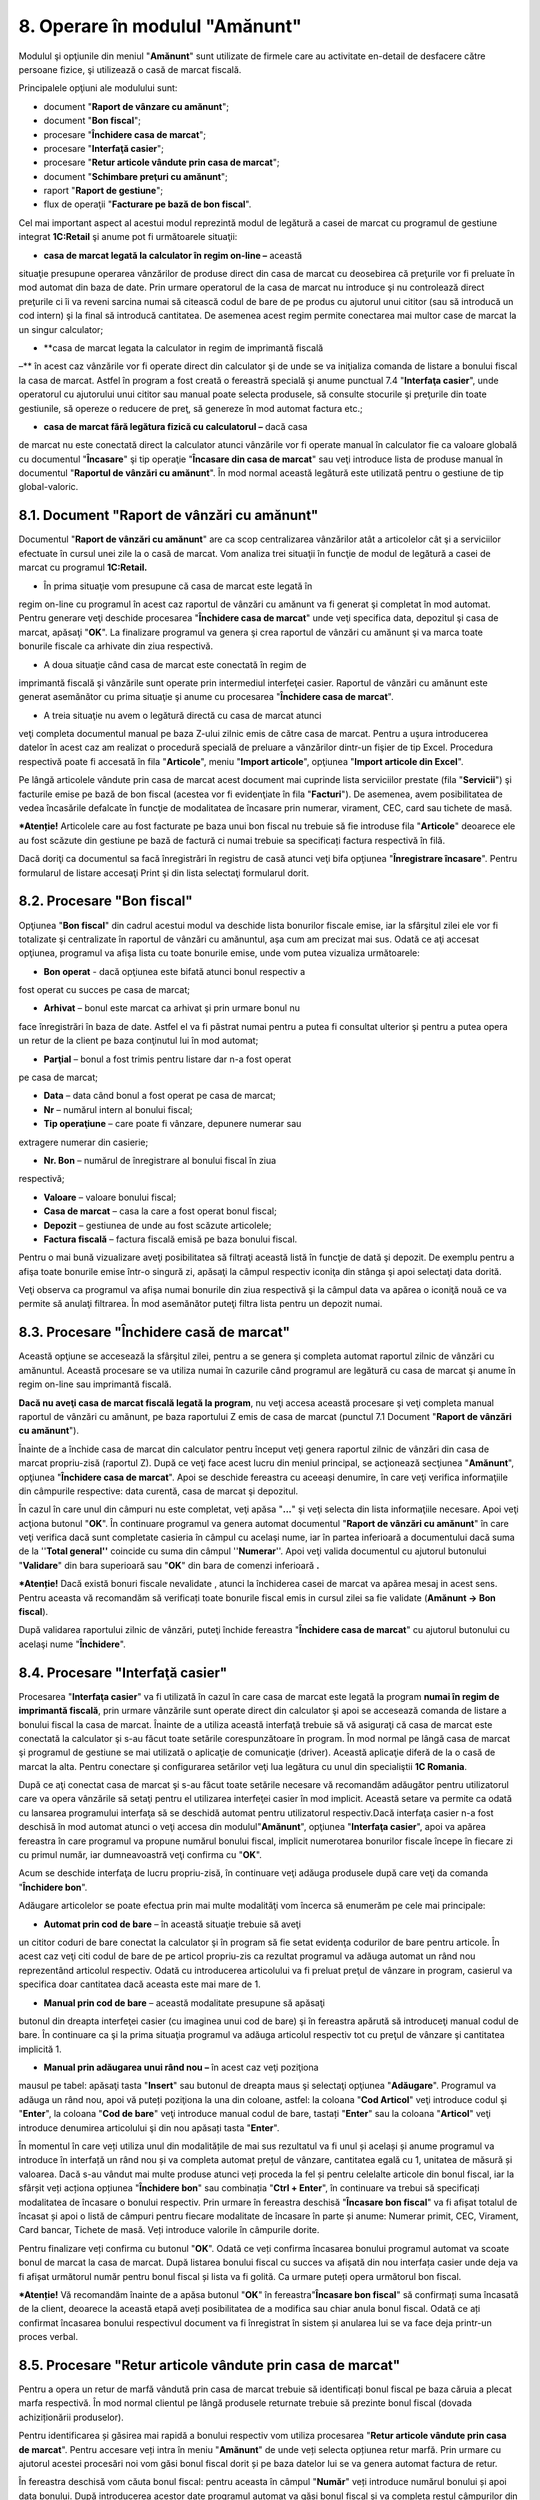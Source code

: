 8. Operare în modulul "Amănunt"
===============================

Modulul şi opţiunile din meniul "**Amănunt**" sunt utilizate de firmele
care au activitate en-detail de desfacere către persoane fizice, şi
utilizează o casă de marcat fiscală.

Principalele opţiuni ale modulului sunt:

-  document "**Raport de vânzare cu amănunt**";

-  document "**Bon fiscal**";

-  procesare "**Închidere casa de marcat**";

-  procesare "**Interfaţă casier**";

-  procesare "**Retur articole vândute prin casa de marcat**";

-  document "**Schimbare preţuri cu amănunt**";

-  raport "**Raport de gestiune**";

-  flux de operaţii "**Facturare pe bază de bon fiscal**".

Cel mai important aspect al acestui modul reprezintă modul de legătură a
casei de marcat cu programul de gestiune integrat **1C:Retail** şi anume
pot fi următoarele situaţii:

-  **casa de marcat legată la calculator în regim on-line –** această
situaţie presupune operarea vânzărilor de produse direct din casa de
marcat cu deosebirea că preţurile vor fi preluate în mod automat din
baza de date. Prin urmare operatorul de la casa de marcat nu
introduce şi nu controlează direct preţurile ci îi va reveni sarcina
numai să citească codul de bare de pe produs cu ajutorul unui cititor
(sau să introducă un cod intern) şi la final să introducă cantitatea.
De asemenea acest regim permite conectarea mai multor case de marcat
la un singur calculator;

-  **casa de marcat legata la calculator in regim de imprimantă fiscală
–** în acest caz vânzările vor fi operate direct din calculator şi de
unde se va iniţializa comanda de listare a bonului fiscal la casa de
marcat. Astfel în program a fost creată o fereastră specială şi anume
punctual 7.4 "**Interfaţa casier**", unde operatorul cu ajutorului
unui cititor sau manual poate selecta produsele, să consulte
stocurile şi preţurile din toate gestiunile, să opereze o reducere de
preţ, să genereze în mod automat factura etc.;

-  **casa de marcat fără legătura fizică cu calculatorul –** dacă casa
de marcat nu este conectată direct la calculator atunci vânzările vor
fi operate manual în calculator fie ca valoare globală cu documentul
"**Încasare**" şi tip operaţie "**Încasare din casa de marcat**" sau
veţi introduce lista de produse manual în documentul "**Raportul de
vânzări cu amănunt**". În mod normal această legătură este utilizată
pentru o gestiune de tip global-valoric.

**8.1. Document "Raport de vânzări cu amănunt**"
------------------------------------------------

Documentul "**Raport de vânzări cu amănunt**" are ca scop centralizarea
vânzărilor atât a articolelor cât şi a serviciilor efectuate în cursul
unei zile la o casă de marcat. Vom analiza trei situaţii în funcţie de
modul de legătură a casei de marcat cu programul **1C:Retail.**

-  În prima situaţie vom presupune că casa de marcat este legată în
regim on-line cu programul în acest caz raportul de vânzări cu
amănunt va fi generat şi completat în mod automat. Pentru generare
veţi deschide procesarea "**Închidere casa de marcat**" unde veţi
specifica data, depozitul şi casa de marcat, apăsaţi "**OK**". La
finalizare programul va genera şi crea raportul de vânzări cu amănunt
şi va marca toate bonurile fiscale ca arhivate din ziua respectivă.

-  A doua situaţie când casa de marcat este conectată în regim de
imprimantă fiscală şi vânzările sunt operate prin intermediul
interfeţei casier. Raportul de vânzări cu amănunt este generat
asemănător cu prima situaţie şi anume cu procesarea "**Închidere casa
de marcat**".

-  A treia situaţie nu avem o legătură directă cu casa de marcat atunci
veţi completa documentul manual pe baza Z-ului zilnic emis de către
casa de marcat. Pentru a uşura introducerea datelor în acest caz am
realizat o procedură specială de preluare a vânzărilor dintr-un
fişier de tip Excel. Procedura respectivă poate fi accesată în fila
"**Articole**", meniu "**Import articole**", opţiunea "**Import
articole din Excel**".

|image94|

Pe lângă articolele vândute prin casa de marcat acest document mai
cuprinde lista serviciilor prestate (fila "**Servicii**") şi facturile
emise pe bază de bon fiscal (acestea vor fi evidenţiate în fila
"**Facturi**"). De asemenea, avem posibilitatea de vedea încasările
defalcate în funcţie de modalitatea de încasare prin numerar, virament,
CEC, card sau tichete de masă.

***Atenție!** Articolele care au fost facturate pe baza unui bon fiscal
nu trebuie să fie introduse fila "**Articole**" deoarece ele au fost
scăzute din gestiune pe bază de factură ci numai trebuie sa specificați
factura respectivă în filă.

Dacă doriţi ca documentul sa facă înregistrări în registru de casă
atunci veţi bifa opţiunea "**Înregistrare încasare**". Pentru formularul
de listare accesaţi Print şi din lista selectaţi formularul dorit.

8.2. Procesare "Bon fiscal"
---------------------------

Opţiunea "**Bon fiscal**" din cadrul acestui modul va deschide lista
bonurilor fiscale emise, iar la sfârşitul zilei ele vor fi
totalizate şi centralizate în raportul de vânzări cu amănuntul, aşa
cum am precizat mai sus. Odată ce aţi accesat opţiunea, programul va
afişa lista cu toate bonurile emise, unde vom putea vizualiza
următoarele:

-  **Bon operat** - dacă opţiunea este bifată atunci bonul respectiv a
fost operat cu succes pe casa de marcat;

-  **Arhivat** – bonul este marcat ca arhivat şi prin urmare bonul nu
face înregistrări în baza de date. Astfel el va fi păstrat numai
pentru a putea fi consultat ulterior şi pentru a putea opera un retur
de la client pe baza conţinutul lui în mod automat;

-  **Parţial** – bonul a fost trimis pentru listare dar n-a fost operat
pe casa de marcat;

-  **Data** – data când bonul a fost operat pe casa de marcat;

-  **Nr** – numărul intern al bonului fiscal;

-  **Tip operaţiune** – care poate fi vânzare, depunere numerar sau
extragere numerar din casierie;

-  **Nr. Bon** – numărul de înregistrare al bonului fiscal în ziua
respectivă;

-  **Valoare** – valoare bonului fiscal;

-  **Casa de marcat** – casa la care a fost operat bonul fiscal;

-  **Depozit** – gestiunea de unde au fost scăzute articolele;

-  **Factura fiscală** – factura fiscală emisă pe baza bonului fiscal.

|image95|

Pentru o mai bună vizualizare aveţi posibilitatea să filtraţi
această listă în funcţie de dată şi depozit. De exemplu pentru a
afişa toate bonurile emise într-o singură zi, apăsaţi la câmpul
respectiv iconiţa din stânga şi apoi selectaţi data dorită.

|image96|

Veţi observa ca programul va afişa numai bonurile din ziua respectivă şi
la câmpul data va apărea o iconiţă nouă ce va permite să anulaţi
filtrarea. În mod asemănător puteţi filtra lista pentru un depozit
numai.

8.3. Procesare "Închidere casă de marcat"
-----------------------------------------

Această opţiune se accesează la sfârşitul zilei, pentru a se genera şi
completa automat raportul zilnic de vânzări cu amănuntul. Această
procesare se va utiliza numai în cazurile când programul are legătură cu
casa de marcat şi anume în regim on-line sau imprimantă fiscală.

**Dacă nu aveţi casa de marcat fiscală legată la program**, nu veţi
accesa această procesare şi veţi completa manual raportul de vânzări cu
amănunt, pe baza raportului Z emis de casa de marcat (punctul 7.1
Document "**Raport de vânzări cu amănunt**").

Înainte de a închide casa de marcat din calculator pentru început veţi
genera raportul zilnic de vânzări din casa de marcat propriu-zisă
(raportul Z). După ce veţi face acest lucru din meniul principal, se
acţionează secţiunea "**Amănunt**", opţiunea "**Închidere casa de
marcat**". Apoi se deschide fereastra cu aceeași denumire, în care veţi
verifica informaţiile din câmpurile respective: data curentă, casa de
marcat şi depozitul.

|image97|

În cazul în care unul din câmpuri nu este completat, veţi apăsa
"**...**" şi veţi selecta din lista informaţiile necesare. Apoi veţi
acţiona butonul "**OK**". În continuare programul va genera automat
documentul "**Raport de vânzări cu amănunt**" în care veţi verifica dacă
sunt completate casieria în câmpul cu acelaşi nume, iar în partea
inferioară a documentului dacă suma de la ''**Total general''** coincide
cu suma din câmpul ''**Numerar**''. Apoi veţi valida documentul cu
ajutorul butonului "**Validare**" din bara superioară sau "**OK**" din
bara de comenzi inferioară **.**

***Atenție!** Dacă există bonuri fiscale nevalidate , atunci la
închiderea casei de marcat va apărea mesaj in acest sens. Pentru aceasta
vă recomandăm să verificați toate bonurile fiscal emis in cursul zilei
sa fie validate (**Amănunt → Bon fiscal**).

După validarea raportului zilnic de vânzări, puteţi închide fereastra
"**Închidere casa de marcat**" cu ajutorul butonului cu acelaşi nume
"**Închidere**".

8.4. Procesare "Interfaţă casier"
---------------------------------

Procesarea "**Interfaţa casier**" va fi utilizată în cazul în care casa
de marcat este legată la program **numai în regim de imprimantă
fiscală**, prin urmare vânzările sunt operate direct din calculator şi
apoi se accesează comanda de listare a bonului fiscal la casa de marcat.
Înainte de a utiliza această interfaţă trebuie să vă asiguraţi că casa
de marcat este conectată la calculator şi s-au făcut toate setările
corespunzătoare în program. În mod normal pe lângă casa de marcat şi
programul de gestiune se mai utilizată o aplicaţie de comunicaţie
(driver). Această aplicaţie diferă de la o casă de marcat la alta.
Pentru conectare şi configurarea setărilor veţi lua legătura cu unul din
specialiştii **1C Romania**.

După ce aţi conectat casa de marcat şi s-au făcut toate setările
necesare vă recomandăm adăugător pentru utilizatorul care va opera
vânzările să setaţi pentru el utilizarea interfeţei casier în mod
implicit. Această setare va permite ca odată cu lansarea programului
interfaţa să se deschidă automat pentru utilizatorul respectiv.Dacă
interfaţa casier n-a fost deschisă în mod automat atunci o veţi accesa
din modulul"**Amănunt**", opţiunea "**Interfaţa casier**", apoi va
apărea fereastra în care programul va propune numărul bonului fiscal,
implicit numerotarea bonurilor fiscale începe în fiecare zi cu primul
număr, iar dumneavoastră veţi confirma cu "**OK**".

|image98|

Acum se deschide interfaţa de lucru propriu-zisă, în continuare veţi
adăuga produsele după care veţi da comanda "**Închidere bon**".

|image99|

Adăugare articolelor se poate efectua prin mai multe modalităţi vom
încerca să enumerăm pe cele mai principale:

-  **Automat prin cod de bare** – în această situaţie trebuie să aveţi
un cititor coduri de bare conectat la calculator şi în program să fie
setat evidenţa codurilor de bare pentru articole. În acest caz veţi
citi codul de bare de pe articol propriu-zis ca rezultat programul va
adăuga automat un rând nou reprezentând articolul respectiv. Odată cu
introducerea articolului va fi preluat preţul de vânzare in program,
casierul va specifica doar cantitatea dacă aceasta este mai mare de
1.

-  **Manual prin cod de bare** – această modalitate presupune să apăsaţi
butonul din dreapta interfeţei casier (cu imaginea unui cod de bare)
şi în fereastra apărută să introduceţi manual codul de bare. În
continuare ca şi la prima situaţia programul va adăuga articolul
respectiv tot cu preţul de vânzare şi cantitatea implicită 1.

-  **Manual prin adăugarea unui rând nou –** în acest caz veţi poziţiona
mausul pe tabel: apăsaţi tasta "**Insert**" sau butonul de dreapta
maus şi selectaţi opţiunea "**Adăugare**". Programul va adăuga un
rând nou, apoi vă puteți poziţiona la una din coloane, astfel: la
coloana "**Cod Articol**" veţi introduce codul şi "**Enter**", la
coloana "**Cod de bare**" veţi introduce manual codul de bare,
tastați "**Enter**" sau la coloana "**Articol**" veţi introduce
denumirea articolului şi din nou apăsați tasta "**Enter**".

În momentul în care veți utiliza unul din modalitățile de mai sus
rezultatul va fi unul și același și anume programul va introduce în
interfață un rând nou și va completa automat prețul de vânzare,
cantitatea egală cu 1, unitatea de măsură și valoarea. Dacă s-au
vândut mai multe produse atunci veți proceda la fel și pentru
celelalte articole din bonul fiscal, iar la sfârșit veți acționa
opțiunea "**Închidere bon**" sau combinația "**Ctrl + Enter**", în
continuare va trebui să specificați modalitatea de încasare o
bonului respectiv. Prin urmare în fereastra deschisă "**Încasare bon
fiscal**" va fi afișat totalul de încasat și apoi o listă de câmpuri
pentru fiecare modalitate de încasare în parte și anume: Numerar
primit, CEC, Virament, Card bancar, Tichete de masă. Veți introduce
valorile în câmpurile dorite.

Pentru finalizare veți confirma cu butonul "**OK**". Odată ce veți
confirma încasarea bonului programul automat va scoate bonul de
marcat la casa de marcat. După listarea bonului fiscal cu succes va
afișată din nou interfața casier unde deja va fi afișat următorul
număr pentru bonul fiscal și lista va fi golită. Ca urmare puteți
opera următorul bon fiscal.

|image100|

***Atenție!** Vă recomandăm înainte de a apăsa butonul "**OK**" în
fereastra"**Încasare bon fiscal**" să confirmați suma încasată de la
client, deoarece la această etapă aveți posibilitatea de a modifica sau
chiar anula bonul fiscal. Odată ce ați confirmat încasarea bonului
respectivul document va fi înregistrat în sistem și anularea lui se va
face deja printr-un proces verbal.

8.5. Procesare "Retur articole vândute prin casa de marcat"
-----------------------------------------------------------

Pentru a opera un retur de marfă vândută prin casa de marcat trebuie
să identificați bonul fiscal pe baza căruia a plecat marfa
respectivă. În mod normal clientul pe lângă produsele returnate
trebuie să prezinte bonul fiscal (dovada achiziționării produselor).

Pentru identificarea și găsirea mai rapidă a bonului respectiv vom
utiliza procesarea "**Retur articole vândute prin casa de marcat**".
Pentru accesare veți intra în meniu "**Amănunt**" de unde veți
selecta opțiunea retur marfă. Prin urmare cu ajutorul acestei
procesări noi vom găsi bonul fiscal dorit și pe baza datelor lui se
va genera automat factura de retur.

În fereastra deschisă vom căuta bonul fiscal: pentru aceasta în
câmpul "**Număr**" veți introduce numărul bonului și apoi data
bonului. După introducerea acestor date programul automat va găsi
bonul fiscal și va completa restul câmpurilor din procesare. După
care veți edita lista de articole în așa fel ca tabelul să cuprindă
numai produsele returnate.

|image101|

Deoarece baza returului va constitui generarea unei facturi fiscale
în minus trebuie să completați datele clientului. Odată ce ați
completat și câmpurile privind datele clientului pentru finalizare
veți apăsa "**Creare documente**".

|image102|

Odată ce factura fiscală va fi emisă nu rămâne decât să validați
documentul și să listați factura propriu-zisă.

8.6. Document "Schimbare preţuri articole"
------------------------------------------

Documentul "**Schimbare prețuri cu amănunt**" este foarte important
pentru activitatea de amănunt cu evidență cantitativ-valorică, așa
încât un articol să existe în stoc la un singur preț. **1C:Retail**
face automat această schimbare de preț, atât în momentul
aprovizionării cât și în momentul vânzării. Programul va urmări la
fiecare etapă de operare dacă prețul de vânzare cu amănuntul pentru
un articol a fost modificat și imediat va propune să generați
automat o schimbare de preț. Pe baza documentelor de schimbare
prețuri cu amănunt aveți posibilitatea să listați procesul verbal de
modificare de preț.

8.7. Raport "Raport de gestiune"
--------------------------------

Tot din modulul "**Amănunt**" aveți posibilitatea să generați în mod
automat un "**Raport de gestiune**". Acesta poate fi listat zilnic
sau pe o anumită perioadă pentru fiecare depozit sau gestiune în
parte. Pentru a accesa documentul pe baza căruia a fost întocmit
raportul de gestiune trebuie să faceți dublu click și acesta va fi
afișat, iar dacă se constată o greșeală, atunci aceasta poate fi
corectată, și raportul de gestiune să fie creat din nou.

8.8. Flux de operaţii "Facturare pe bază de bon fiscal"
-------------------------------------------------------

Programul permite pe baza unui bon fiscal emis să generați automat o
factură client. Factura fiscală odată generată va prelua automat toate
produsele din bon și pentru finalizare veți specifica numai datele de
facturare ale clientului. Pentru generarea facturii veți deschide lista
de facturi din meniu "**Vânzări**" opțiunea "**Factura client**". În
continuare veți apăsa butonul "**Adăugare**" sau combinația "**Alt-A**".
Pe ecran va fi afișată o factură client nouă.

|image103|

În documentul deschis accesați meniu "**Completare**" și apoi opțiunea
"**Completare după bon fiscal**", ca rezultat va fi afișată lista de
bonuri fiscale emise în ziua respectivă.

|image104|

Din lista de bonuri fiscale veți selecta bonul dorit. Ca finalitate
programul va prelua toate produsele din bon respectiv.

|image105|

Apoi veți specifica datele clientului (partenerul) în rest pe baza
setărilor din program vor fi completate următoarele câmpuri: seria,
numărul și depozitul. Pentru finalizare veți apăsa butonul "**OK**"
după care programul va solicita să salvați (confirmând operația cu
"**Da**") și în plus veți observa că programul a completat la fila
"**Suplimentar**" tipul de încasare și numărul bonului fiscal.

.. |image94| image:: media/image95.png
   :width: 7.0625in
   :height: 4.30208in
.. |image95| image:: media/image96.png
   :width: 7.07292in
   :height: 2.9375in
.. |image96| image:: media/image97.png
   :width: 7.08333in
   :height: 2.25in
.. |image97| image:: media/image98.png
   :width: 3.6875in
   :height: 1.47917in
.. |image98| image:: media/image99.png
   :width: 3.32292in
   :height: 1.09375in
.. |image99| image:: media/image100.png
   :width: 7.02083in
   :height: 3.72917in
.. |image100| image:: media/image101.png
   :width: 3.84375in
   :height: 2.88542in
.. |image101| image:: media/image102.png
   :width: 5.59375in
   :height: 5.05208in
.. |image102| image:: media/image103.png
   :width: 7.07292in
   :height: 3.29167in
.. |image103| image:: media/image104.png
   :width: 6.78125in
   :height: 3.69792in
.. |image104| image:: media/image105.png
   :width: 5.38542in
   :height: 1.70833in
.. |image105| image:: media/image106.png
   :width: 6.78125in
   :height: 3.69792in
